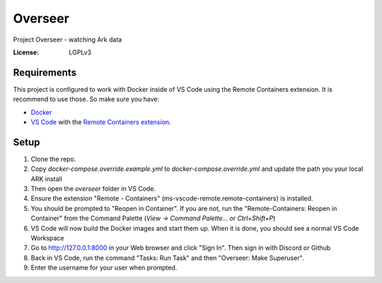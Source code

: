 Overseer
========

Project Overseer - watching Ark data

.. image:: https://img.shields.io/badge/built%20with-Cookiecutter%20Django-ff69b4.svg
     :target: https://github.com/pydanny/cookiecutter-django/
     :alt: Built with Cookiecutter Django
.. image:: https://img.shields.io/badge/code%20style-black-000000.svg
     :target: https://github.com/ambv/black
     :alt: Black code style


:License: LGPLv3


Requirements
------------

This project is configured to work with Docker inside of VS Code using the
Remote Containers extension. It is recommend to use those. So make sure you have:

* `Docker`_
* `VS Code`_ with the `Remote Containers extension`_.

.. _Docker: https://docs.docker.com/get-docker/
.. _VS Code: https://code.visualstudio.com/
.. _Remote Containers extension: https://marketplace.visualstudio.com/items?itemName=ms-vscode-remote.remote-containers

Setup
-----

#. Clone the repo.
#. Copy `docker-compose.override.example.yml` to `docker-compose.override.yml`
   and update the path you your local ARK install
#. Then open the `overseer` folder in VS Code.
#. Ensure the extension "Remote - Containers" (ms-vscode-remote.remote-containers) is installed.
#. You should be prompted to "Reopen in Container". If you are not, run the
   "Remote-Containers: Reopen in Container" from the Command Palette
   (`View -> Command Palette...` or `Ctrl+Shift+P`)
#. VS Code will now build the Docker images and start them up. When it is
   done, you should see a normal VS Code Workspace
#. Go to http://127.0.0.1:8000 in your Web browser and click "Sign In".
   Then sign in with Discord or Github
#. Back in VS Code, run the command "Tasks: Run Task" and then "Overseer: Make Superuser".
#. Enter the username for your user when prompted.
